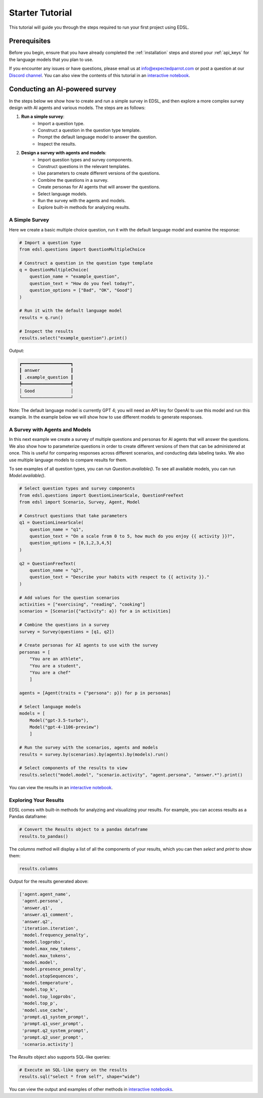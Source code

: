 .. _starter_tutorial:

Starter Tutorial
================
This tutorial will guide you through the steps required to run your first project using EDSL. 


Prerequisites
-------------
Before you begin, ensure that you have already completed the :ref:`installation` steps and stored your :ref:`api_keys` for the language models that you plan to use.

If you encounter any issues or have questions, please email us at info@expectedparrot.com or post a question at our `Discord channel <https://discord.com/invite/mxAYkjfy9m>`_.
You can also view the contents of this tutorial in an `interactive notebook <https://deepnote.com/workspace/expected-parrot-c2fa2435-01e3-451d-ba12-9c36b3b87ad9/project/Expected-Parrot-examples-b457490b-fc5d-45e1-82a5-a66e1738a4b9/notebook/Tutorial%20-%20Starter%20Tutorial-e080f5883d764931960d3920782baf34>`_.


Conducting an AI-powered survey
-------------------------------
In the steps below we show how to create and run a simple survey in EDSL, and then explore a more complex survey design with AI agents and various models.
The steps are as follows:

1. **Run a simple survey**:
    - Import a question type.
    - Construct a question in the question type template.
    - Prompt the default language model to answer the question.
    - Inspect the results.

2. **Design a survey with agents and models**:
    - Import question types and survey components.
    - Construct questions in the relevant templates.
    - Use parameters to create different versions of the questions.
    - Combine the questions in a survey.
    - Create personas for AI agents that will answer the questions.
    - Select language models.
    - Run the survey with the agents and models.
    - Explore built-in methods for analyzing results.


A Simple Survey
~~~~~~~~~~~~~~~
Here we create a basic multiple choice question, run it with the default language model and examine the response:

.. code-block:: python 

    # Import a question type
    from edsl.questions import QuestionMultipleChoice
    
    # Construct a question in the question type template
    q = QuestionMultipleChoice(
        question_name = "example_question",
        question_text = "How do you feel today?",
        question_options = ["Bad", "OK", "Good"]
    )
    
    # Run it with the default language model
    results = q.run()
    
    # Inspect the results
    results.select("example_question").print()


Output:

.. code-block:: text

    ┏━━━━━━━━━━━━━━━━━━━┓
    ┃ answer            ┃
    ┃ .example_question ┃
    ┡━━━━━━━━━━━━━━━━━━━┩
    │ Good              │
    └───────────────────┘


Note: The default language model is currently GPT 4; you will need an API key for OpenAI to use this model and run this example.
In the example below we will show how to use different models to generate responses.


A Survey with Agents and Models
~~~~~~~~~~~~~~~~~~~~~~~~~~~~~~~
In this next example we create a survey of multiple questions and personas for AI agents that will answer the questions.
We also show how to parameterize questions in order to create different versions of them that can be administered at once.
This is useful for comparing responses across different scenarios, and conducting data labeling tasks.
We also use multiple language models to compare results for them.

To see examples of all question types, you can run `Question.available()`.
To see all available models, you can run `Model.available()`.

.. code-block:: python

    # Select question types and survey components
    from edsl.questions import QuestionLinearScale, QuestionFreeText
    from edsl import Scenario, Survey, Agent, Model
    
    # Construct questions that take parameters
    q1 = QuestionLinearScale(
        question_name = "q1",
        question_text = "On a scale from 0 to 5, how much do you enjoy {{ activity }}?",
        question_options = [0,1,2,3,4,5]
    )
    
    q2 = QuestionFreeText(
        question_name = "q2",
        question_text = "Describe your habits with respect to {{ activity }}."
    )
    
    # Add values for the question scenarios
    activities = ["exercising", "reading", "cooking"]
    scenarios = [Scenario({"activity": a}) for a in activities]
    
    # Combine the questions in a survey
    survey = Survey(questions = [q1, q2])
    
    # Create personas for AI agents to use with the survey
    personas = [
        "You are an athlete", 
        "You are a student", 
        "You are a chef"
        ]

    agents = [Agent(traits = {"persona": p}) for p in personas]
    
    # Select language models
    models = [
        Model("gpt-3.5-turbo"), 
        Model("gpt-4-1106-preview")
        ]
    
    # Run the survey with the scenarios, agents and models
    results = survey.by(scenarios).by(agents).by(models).run()
    
    # Select components of the results to view
    results.select("model.model", "scenario.activity", "agent.persona", "answer.*").print()

You can view the results in an `interactive notebook <https://deepnote.com/workspace/expected-parrot-c2fa2435-01e3-451d-ba12-9c36b3b87ad9/project/Expected-Parrot-examples-b457490b-fc5d-45e1-82a5-a66e1738a4b9/notebook/Tutorial%20-%20Starter%20Tutorial-e080f5883d764931960d3920782baf34>`_.


Exploring Your Results
~~~~~~~~~~~~~~~~~~~~~~
EDSL comes with built-in methods for analyzing and visualizing your results. 
For example, you can access results as a Pandas dataframe:

.. code-block:: python

    # Convert the Results object to a pandas dataframe
    results.to_pandas()


The `columns` method will display a list of all the components of your results, which you can then `select` and `print` to show them:

.. code-block:: python

    results.columns


Output for the results generated above:

.. code-block:: python

    ['agent.agent_name',
     'agent.persona',
     'answer.q1',
     'answer.q1_comment',
     'answer.q2',
     'iteration.iteration', 
     'model.frequency_penalty', 
     'model.logprobs', 
     'model.max_new_tokens', 
     'model.max_tokens', 
     'model.model', 
     'model.presence_penalty', 
     'model.stopSequences', 
     'model.temperature', 
     'model.top_k', 
     'model.top_logprobs', 
     'model.top_p', 
     'model.use_cache', 
     'prompt.q1_system_prompt',
     'prompt.q1_user_prompt',
     'prompt.q2_system_prompt',
     'prompt.q2_user_prompt',
     'scenario.activity']


The `Results` object also supports SQL-like queries:

.. code-block:: python

    # Execute an SQL-like query on the results
    results.sql("select * from self", shape="wide")

You can view the output and examples of other methods in `interactive notebooks <https://deepnote.com/workspace/expected-parrot-c2fa2435-01e3-451d-ba12-9c36b3b87ad9/project/Expected-Parrot-examples-b457490b-fc5d-45e1-82a5-a66e1738a4b9/notebook/Tutorial%20-%20Starter%20Tutorial-e080f5883d764931960d3920782baf34>`_.



